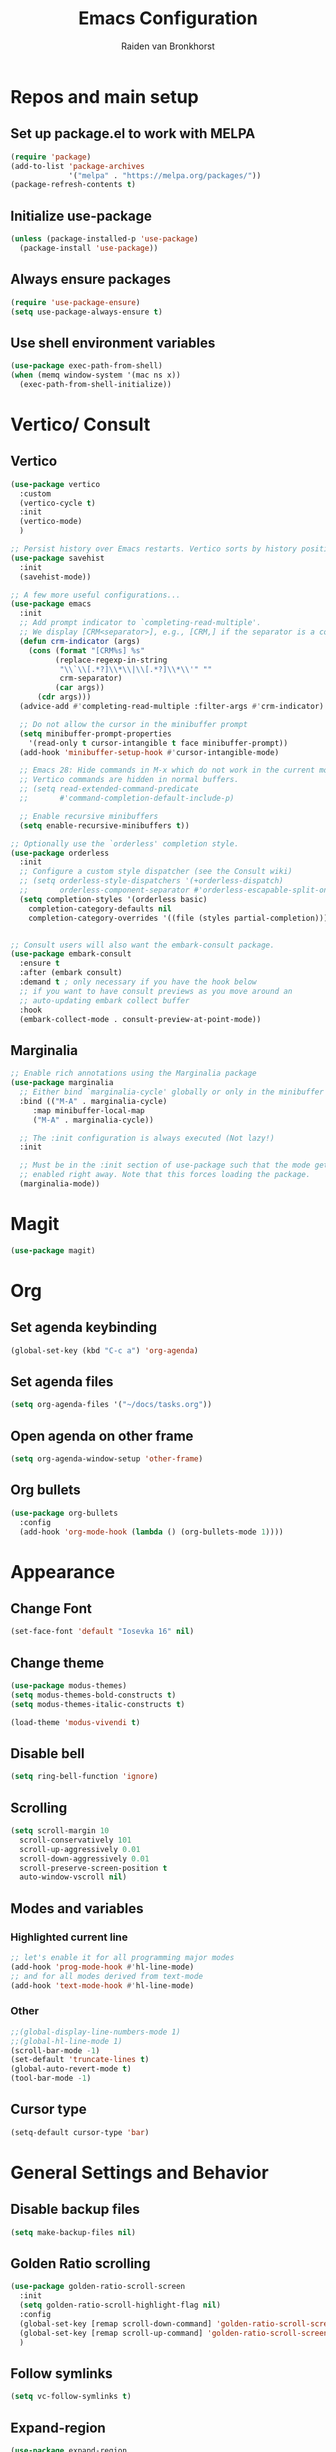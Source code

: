 #+TITLE: Emacs Configuration
#+AUTHOR: Raiden van Bronkhorst
#+OPTIONS: toc:nil

* Repos and main setup

** Set up package.el to work with MELPA
#+begin_src emacs-lisp
(require 'package)
(add-to-list 'package-archives
             '("melpa" . "https://melpa.org/packages/"))
(package-refresh-contents t)
#+end_src

** Initialize use-package
#+begin_src emacs-lisp
(unless (package-installed-p 'use-package)
  (package-install 'use-package))
#+end_src

** Always ensure packages
#+begin_src emacs-lisp
(require 'use-package-ensure)
(setq use-package-always-ensure t)
#+end_src

** Use shell environment variables
#+begin_src emacs-lisp
(use-package exec-path-from-shell)
(when (memq window-system '(mac ns x))
  (exec-path-from-shell-initialize))  
#+end_src

* Vertico/ Consult

** Vertico
#+begin_src emacs-lisp
  (use-package vertico
    :custom
    (vertico-cycle t)
    :init
    (vertico-mode)
    )

  ;; Persist history over Emacs restarts. Vertico sorts by history position.
  (use-package savehist
    :init
    (savehist-mode))

  ;; A few more useful configurations...
  (use-package emacs
    :init
    ;; Add prompt indicator to `completing-read-multiple'.
    ;; We display [CRM<separator>], e.g., [CRM,] if the separator is a comma.
    (defun crm-indicator (args)
      (cons (format "[CRM%s] %s"
		    (replace-regexp-in-string
		     "\\`\\[.*?]\\*\\|\\[.*?]\\*\\'" ""
		     crm-separator)
		    (car args))
	    (cdr args)))
    (advice-add #'completing-read-multiple :filter-args #'crm-indicator)

    ;; Do not allow the cursor in the minibuffer prompt
    (setq minibuffer-prompt-properties
	  '(read-only t cursor-intangible t face minibuffer-prompt))
    (add-hook 'minibuffer-setup-hook #'cursor-intangible-mode)

    ;; Emacs 28: Hide commands in M-x which do not work in the current mode.
    ;; Vertico commands are hidden in normal buffers.
    ;; (setq read-extended-command-predicate
    ;;       #'command-completion-default-include-p)

    ;; Enable recursive minibuffers
    (setq enable-recursive-minibuffers t))

  ;; Optionally use the `orderless' completion style.
  (use-package orderless
    :init
    ;; Configure a custom style dispatcher (see the Consult wiki)
    ;; (setq orderless-style-dispatchers '(+orderless-dispatch)
    ;;       orderless-component-separator #'orderless-escapable-split-on-space)
    (setq completion-styles '(orderless basic)
	  completion-category-defaults nil
	  completion-category-overrides '((file (styles partial-completion)))))


  ;; Consult users will also want the embark-consult package.
  (use-package embark-consult
    :ensure t
    :after (embark consult)
    :demand t ; only necessary if you have the hook below
    ;; if you want to have consult previews as you move around an
    ;; auto-updating embark collect buffer
    :hook
    (embark-collect-mode . consult-preview-at-point-mode))

#+end_src

** Marginalia
#+begin_src emacs-lisp
  ;; Enable rich annotations using the Marginalia package
  (use-package marginalia
    ;; Either bind `marginalia-cycle' globally or only in the minibuffer
    :bind (("M-A" . marginalia-cycle)
	   :map minibuffer-local-map
	   ("M-A" . marginalia-cycle))

    ;; The :init configuration is always executed (Not lazy!)
    :init

    ;; Must be in the :init section of use-package such that the mode gets
    ;; enabled right away. Note that this forces loading the package.
    (marginalia-mode))
#+end_src

* Magit

#+begin_src emacs-lisp
  (use-package magit)
#+end_src

* Org

** Set agenda keybinding
#+begin_src emacs-lisp
  (global-set-key (kbd "C-c a") 'org-agenda)
#+end_src

** Set agenda files
#+begin_src emacs-lisp
  (setq org-agenda-files '("~/docs/tasks.org"))
#+end_src

** Open agenda on other frame
#+begin_src emacs-lisp
  (setq org-agenda-window-setup 'other-frame)
#+end_src

** COMMENT Open todo list on startup
#+begin_src emacs-lisp
  (setq inhibit-splash-screen t)
  (org-todo-list)
#+end_src

** Org bullets
#+begin_src emacs-lisp
  (use-package org-bullets
    :config
    (add-hook 'org-mode-hook (lambda () (org-bullets-mode 1))))
#+end_src

* Appearance

** COMMENT Git gutter
#+begin_src emacs-lisp
  (use-package git-gutter
    :config
    (global-git-gutter-mode +1)
    )
#+end_src

** Change Font
#+begin_src emacs-lisp :results hidden
  (set-face-font 'default "Iosevka 16" nil)
#+end_src

#+RESULTS:

** Change theme
#+begin_src emacs-lisp :results hidden
  (use-package modus-themes)
  (setq modus-themes-bold-constructs t)
  (setq modus-themes-italic-constructs t)

  (load-theme 'modus-vivendi t)
#+end_src

** Disable bell
#+begin_src emacs-lisp
  (setq ring-bell-function 'ignore)
#+end_src

** Scrolling

#+begin_src emacs-lisp
  (setq scroll-margin 10
	scroll-conservatively 101
	scroll-up-aggressively 0.01
	scroll-down-aggressively 0.01
	scroll-preserve-screen-position t
	auto-window-vscroll nil)
#+end_src

** Modes and variables

*** Highlighted current line
#+begin_src emacs-lisp
  ;; let's enable it for all programming major modes
  (add-hook 'prog-mode-hook #'hl-line-mode)
  ;; and for all modes derived from text-mode
  (add-hook 'text-mode-hook #'hl-line-mode)
#+end_src

*** Other
#+begin_src emacs-lisp
  ;;(global-display-line-numbers-mode 1)
  ;;(global-hl-line-mode 1)
  (scroll-bar-mode -1)
  (set-default 'truncate-lines t)
  (global-auto-revert-mode t)
  (tool-bar-mode -1)
#+end_src

** COMMENT Highlight indentation
#+begin_src emacs-lisp
  (use-package highlight-indent-guides)
  (add-hook 'python-mode-hook 'highlight-indent-guides-mode)
  (setq highlight-indent-guides-method 'column)
#+end_src

** Cursor type
#+begin_src emacs-lisp
  (setq-default cursor-type 'bar) 
#+end_src

* General Settings and Behavior
** Disable backup files
#+begin_src emacs-lisp
  (setq make-backup-files nil)
#+end_src

** Golden Ratio scrolling
#+begin_src emacs-lisp
  (use-package golden-ratio-scroll-screen
    :init
    (setq golden-ratio-scroll-highlight-flag nil)
    :config
    (global-set-key [remap scroll-down-command] 'golden-ratio-scroll-screen-down)
    (global-set-key [remap scroll-up-command] 'golden-ratio-scroll-screen-up)
    )
#+end_src

** Follow symlinks
#+begin_src emacs-lisp
  (setq vc-follow-symlinks t)
#+end_src

** Expand-region
#+begin_src emacs-lisp
  (use-package expand-region
    :bind ("C-=" . er/expand-region))
#+end_src

** Which key
#+begin_src emacs-lisp
  (use-package which-key
    :config
    (which-key-mode))
#+end_src

** COMMENT Hungry delete

#+begin_src emacs-lisp
  (use-package hungry-delete
    :config
    (global-hungry-delete-mode))
#+end_src

** Window splitting
#+begin_src emacs-lisp
  (setq split-width-threshold 1 )
#+end_src
** Vterm
#+begin_src emacs-lisp
  (use-package vterm)
#+end_src

** COMMENT Dim unfocused buffers
#+begin_src emacs-lisp
  (use-package auto-dim-other-buffers)
  (add-hook 'after-init-hook (lambda ()
    (when (fboundp 'auto-dim-other-buffers-mode)
      (auto-dim-other-buffers-mode t))))
#+end_src

#+end_src
* Python
** Settings
#+begin_src emacs-lisp
  ;;(setq python-shell-completion-native-enable nil)
#+end_src
** Virtual environments
#+begin_src emacs-lisp
  (use-package pyvenv)
  (use-package pipenv)
  (add-hook 'python-mode 'pipenv-mode)
#+end_src

#+RESULTS:
: t

* Project switching
#+begin_src emacs-lisp
  (setq project-switch-commands
	'((project-find-file "Find file" nil)
	  (project-find-dir "Find directory" nil)
	  (magit-project-status "Magit" 109)
	  (project-execute-extended-command "Execute Extended Command" 101)
	))
#+end_src

* COMMENT Tabs
#+begin_src emacs-lisp
  (tab-bar-mode)
  (setq tab-bar-new-tab-choice "*scratch*")
#+end_src
* Occur
#+begin_src emacs-lisp
  (global-set-key (kbd "C-c o") 'occur)
#+end_src
* EIN
#+begin_src emacs-lisp
  (use-package ein)
#+end_src

* COMMENT Dashboard
#+begin_src emacs-lisp
  (use-package dashboard
    :ensure t
    :config
    (dashboard-setup-startup-hook)
    (setq dashboard-items '((projects . 5)))
  )
#+end_src

* Company mode
#+begin_src emacs-lisp
  (use-package company
    :diminish company-mode)
  (add-hook 'after-init-hook 'global-company-mode)
#+end_src

#+RESULTS:

* Copilot
#+begin_src emacs-lisp
    (use-package s)
    (use-package dash)
    (use-package editorconfig)
    (use-package copilot
      :load-path (lambda () (expand-file-name "copilot.el" user-emacs-directory))
      ;; don't show in mode line
      :diminish copilot-mode)

    (add-hook 'prog-mode-hook 'copilot-mode)

      ;; (defun rvb/copilot-accept-completion ()
      ;;   "Accept completion or indent."
      ;;   (interactive)
      ;;   (or (copilot-accept-completion)
      ;;       (indent-for-tab-command)))

      ;; (define-key global-map (kbd "C-M-<tab>") #'rvb/copilot-accept-completion)
    (with-eval-after-load 'company
      ;; disable inline previews
      (delq 'company-preview-if-just-one-frontend company-frontends))

    (define-key copilot-completion-map (kbd "<tab>") 'copilot-accept-completion)
    (define-key copilot-completion-map (kbd "TAB") 'copilot-accept-completion)

#+end_src
